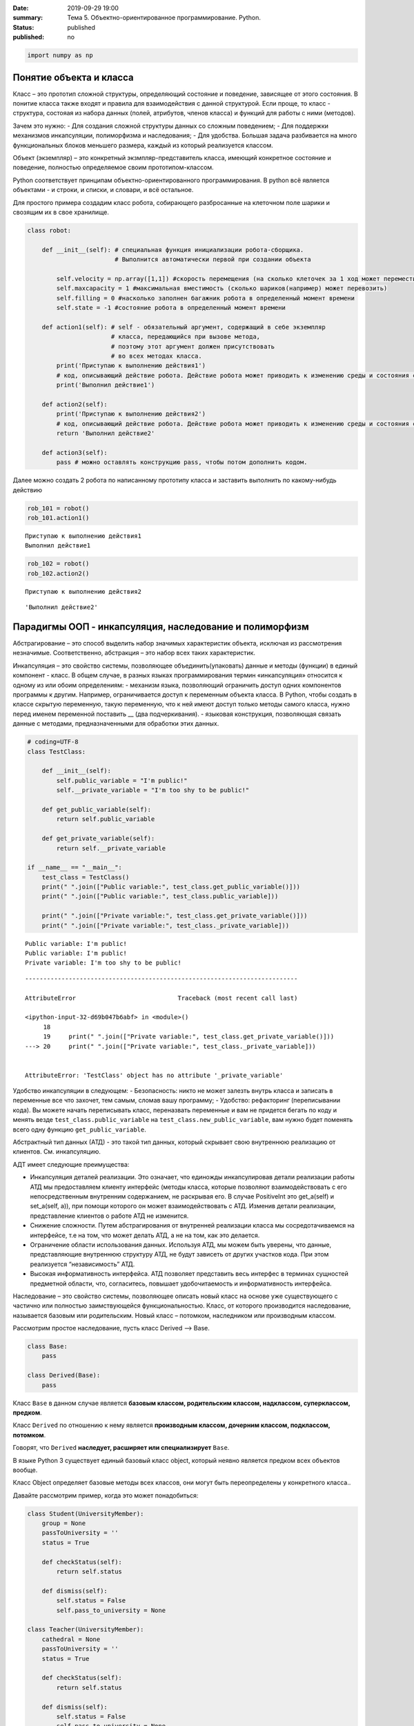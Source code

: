 :date: 2019-09-29 19:00
:summary: Тема 5. Объектно-ориентированное программирование. Python.
:status: published
:published: no

.. raw:: html

.. code:: python`

    import numpy as np

Понятие объекта и класса
========================

Класс – это прототип сложной структуры, определяющий состояние и
поведение, зависящее от этого состояния. В понитие класса также входят и
правила для взаимодействия с данной структурой. Если проще, то класс -
структура, состояая из набора данных (полей, атрибутов, членов класса) и
функций для работы с ними (методов).

Зачем это нужно: - Для создания сложной структуры данных со сложным
поведением; - Для поддержки механизмов инкапсуляции, полиморфизма и
наследования; - Для удобства. Большая задача разбивается на много
функциональных блоков меньшего размера, каждый из который реализуется
классом.

Объект (экземпляр) – это конкретный экзмпляр-представитель класса,
имеющий конкретное состояние и поведение, полностью определяемое своим
прототипом-классом.

Python соответствует принципам объектно-ориентированного
программирования. В python всё является объектами - и строки, и списки,
и словари, и всё остальное.

Для простого примера создадим класс робота, собирающего разбросанные на
клеточном поле шарики и свозящим их в свое хранилище.

.. code:: python

    class robot:
    
        def __init__(self): # специальная функция инициализации робота-сборщика.
                            # Выполнится автоматически первой при создании объекта
            
            self.velocity = np.array([1,1]) #скорость перемещения (на сколько клеточек за 1 ход может переместиться по Х и У)
            self.maxcapacity = 1 #максимальная вместимость (сколько шариков(например) может перевозить)
            self.filling = 0 #насколько заполнен багажник робота в определенный момент времени
            self.state = -1 #состояние робота в определенный момент времени
            
        def action1(self): # self - обязательный аргумент, содержащий в себе экземпляр
                           # класса, передающийся при вызове метода,
                           # поэтому этот аргумент должен присутствовать
                           # во всех методах класса.
            print('Приступаю к выполнению действия1')
            # код, описывающий действие робота. Действие робота может приводить к изменению среды и состояния самого робота
            print('Выполнил действие1')
            
        def action2(self):
            print('Приступаю к выполнению действия2')
            # код, описывающий действие робота. Действие робота может приводить к изменению среды и состояния самого робота
            return 'Выполнил действие2'
        
        def action3(self):
            pass # можно оставлять конструкцию pass, чтобы потом дополнить кодом.

Далее можно создать 2 робота по написанному прототипу класса и заставить
выполнить по какому-нибудь действию

.. code:: python

    rob_101 = robot()
    rob_101.action1()


.. parsed-literal::

    Приступаю к выполнению действия1
    Выполнил действие1
    

.. code:: python

    rob_102 = robot()
    rob_102.action2()


.. parsed-literal::

    Приступаю к выполнению действия2
    



.. parsed-literal::

    'Выполнил действие2'



Парадигмы ООП - инкапсуляция, наследование и полиморфизм
========================================================

Абстрагирование – это способ выделить набор значимых характеристик
объекта, исключая из рассмотрения незначимые. Соответственно, абстракция
– это набор всех таких характеристик.

Инкапсуляция – это свойство системы, позволяющее объединить(упаковать)
данные и методы (функции) в единый компонент - класс. В общем случае, в
разных языках программирования термин «инкапсуляция» относится к одному
из или обоим определениям: - механизм языка, позволяющий ограничить
доступ одних компонентов программы к другим. Например, ограничивается
доступ к переменным объекта класса. В Python, чтобы создать в классе
скрытую переменную, такую переменную, что к ней имеют доступ только
методы самого класса, нужно перед именем переменной поставить \_\_ (два
подчеркивания). - языковая конструкция, позволяющая связать данные с
методами, предназначенными для обработки этих данных.

.. code:: python

    # coding=UTF-8
    class TestClass:
    
        def __init__(self):
            self.public_variable = "I'm public!"
            self.__private_variable = "I'm too shy to be public!"
    
        def get_public_variable(self):
            return self.public_variable
    
        def get_private_variable(self):
            return self.__private_variable
    
    if __name__ == "__main__":
        test_class = TestClass()
        print(" ".join(["Public variable:", test_class.get_public_variable()]))
        print(" ".join(["Public variable:", test_class.public_variable]))
    
        print(" ".join(["Private variable:", test_class.get_private_variable()]))
        print(" ".join(["Private variable:", test_class._private_variable]))


.. parsed-literal::

    Public variable: I'm public!
    Public variable: I'm public!
    Private variable: I'm too shy to be public!
    

::


    ---------------------------------------------------------------------------

    AttributeError                            Traceback (most recent call last)

    <ipython-input-32-d69b047b6abf> in <module>()
         18 
         19     print(" ".join(["Private variable:", test_class.get_private_variable()]))
    ---> 20     print(" ".join(["Private variable:", test_class._private_variable]))
    

    AttributeError: 'TestClass' object has no attribute '_private_variable'


Удобство инкапсуляции в следующем: - Безопасность: никто не может
залезть внутрь класса и записать в переменные все что захочет, тем
самым, сломав вашу программу; - Удобство: рефакторинг (переписывании
кода). Вы можете начать переписывать класс, переназвать переменные и вам
не придется бегать по коду и менять везде ``test_class.public_variable``
на ``test_class.new_public_variable``, вам нужно будет поменять всего
одну функцию ``get_public_variable``.

Абстрактный тип данных (АТД) - это такой тип данных, который скрывает
свою внутреннюю реализацию от клиентов. См. инкапсуляцию.

АДТ имеет следующие преимущества:

-  Инкапсуляция деталей реализации. Это означает, что единожды
   инкапсулировав детали реализации работы АТД мы предоставляем клиенту
   интерфейс (методы класса, которые позволяют взаимодействовать с его
   непосредственным внутренним содержанием, не раскрывая его. В случае
   PositiveInt это get\_a(self) и set\_a(self, a)), при помощи которого
   он может взаимодействовать с АТД. Изменив детали реализации,
   представление клиентов о работе АТД не изменится.
-  Снижение сложности. Путем абстрагирования от внутренней реализации
   класса мы сосредотачиваемся на интерфейсе, т.е на том, что может
   делать АТД, а не на том, как это делается.
-  Ограничение области использования данных. Используя АТД, мы можем
   быть уверены, что данные, представляющие внутреннюю структуру АТД, не
   будут зависеть от других участков кода. При этом реализуется
   “независимость” АТД.
-  Высокая информативность интерфейса. АТД позволяет представить весь
   интерфес в терминах сущностей предметной области, что, согласитесь,
   повышает удобочитаемость и информативность интерфейса.

Наследование – это свойство системы, позволяющее описать новый класс на
основе уже существующего с частично или полностью заимствующейся
функциональностью. Класс, от которого производится наследование,
называется базовым или родительским. Новый класс – потомком, наследником
или производным классом.

Рассмотрим простое наследование, пусть класс Derived --> Base.

.. code:: python

    class Base:
        pass
    
    class Derived(Base):
        pass

Класс ``Base`` в данном случае является **базовым классом, родительским
классом, надклассом, суперклассом, предком**.

Класс ``Derived`` по отношению к нему является **производным классом,
дочерним классом, подклассом, потомком**.

Говорят, что ``Derived`` **наследует, расширяет или специализирует**
``Base``.

В языке Python 3 существует единый базовый класс object, который неявно
является предком всех объектов вообще.

Класс Object определяет базовые методы всех классов, они могут быть
переопределены у конкретного класса..

Давайте рассмотрим пример, когда это может понадобиться:

.. code:: python

    class Student(UniversityMember):
        group = None
        passToUniversity = ''
        status = True
    
        def checkStatus(self):
            return self.status
    
        def dismiss(self):
            self.status = False
            self.pass_to_university = None
    
    class Teacher(UniversityMember):
        cathedral = None
        passToUniversity = ''
        status = True
    
        def checkStatus(self):
            return self.status
    
        def dismiss(self):
            self.status = False
            self.pass_to_university = None
    
    class Administrator(UniversityMember):
        passToUniversity = ''
        status = True
    
        def checkStatus(self):
            return self.status
    
        def dismiss(self):
            self.status = False
            self.pass_to_university = None

В данном случае и у студента, и у преподавателя, и у администратора
должны быть свойства ``status`` и ``pass_to_university``, возможность
проверки статуса и возможность увольнения.

Можно заметить, что в примере очень много дублирующегося кода. Это
плохо. Если мы захотим что-то поменять, нам придется менять в трех
местах как минимум. Если забудем что-то поменять, то это приведет к
ошибке. В масштабах большого программного продукта это приведет к
катастрофе.

.. code:: python

    class UniversityMember:
        passToUniversity = ''
        status = True
    
        def checkStatus(self):
            return self.status
    
        def dismiss(self):
            self.status = False
            self.pass_to_university = None
    
    class Student(UniversityMember):
        group = None
    
    class Teacher(UniversityMember):
        cathedral = None
    
    class Administrator(UniversityMember):
        pass

**Перегрузка методов**

Любой метод можно переопределить, то есть повторно реализовать в
подклассе. В этом случае для экземпляров базового класса будет
вызываться базовый метод, а для экземпляров производного -
перегруженный.

.. code:: python

    class Base:
        def hello(self):
            print("Hello! I'm base class!")
    
    class Derived(Base):
        def hello(self):
            print("Hello! I'm derived class!")
    
    b = Base()
    d = Derived()

.. code:: python

    b.hello()   # Hello! I'm base class!
    d.hello()   # Hello! I'm derived class!


.. parsed-literal::

    Hello! I'm base class!
    Hello! I'm derived class!
    

Этот механизм называется динамическим **связыванием методов** или
**полиморфизмом**.

**Полиморфизм** – это свойство системы использовать объекты с одинаковым
интерфейсом без информации о типе и внутренней структуре объекта.

Множественное наследование: При множественном наследовании у класса
может быть более одного предка. В этом случае класс-потомок наследует
методы всех предков.

.. code:: python

    class SuperBase: # Предок предка
        def do(self):
            print('Метод суперпредка!')
    class Base1(SuperBase):   # Предок 1
        def do_it(self):
            print('Метод предка 1')
    class Base2:   # Предок 2
        def do_it(self):
            print('Метод предка 2')
    class Derived(Base1, Base2):   # Наследник
        def do_it_by_myself(self):
            print('Метод наследника')
    
    d = Derived()   # инстанциация
    
    d.do_it_by_myself()  # Если в классе-потомке есть перегруженный метод с искомым названием
                         # то он будет вызван независимо от наличия таких же методов у предков.
    
    d.do_it() # Если такого метода нет, то он ищется в порядке "лествичного права":
              # в первую очередь у ближайших предков -- слева-направо,
              # затем у их предков в том же порядке слева-направо, пока не будет найден.
              # В данном случае будет вызван метод предка 1.
    
    d.do()  # Метод суперпредка вызывается, только если такого нет
            # ни у класса, ни у его ближайших предков


.. parsed-literal::

    Метод наследника
    Метод предка 1
    Метод суперпредка!
    

SOLID-принципы
==============

Принцип единственной обязанности (ответственности) (Single Responsibility Principle)
~~~~~~~~~~~~~~~~~~~~~~~~~~~~~~~~~~~~~~~~~~~~~~~~~~~~~~~~~~~~~~~~~~~~~~~~~~~~~~~~~~~~

Один класс должен решать только какую-то одну задачу. Он может иметь
несколько методов, но они должны использоваться лишь для решения общей
задачи. Все методы и свойства должны служить одной цели. Все его сервисы
должны быть направлены исключительно на решение этой задачи. Если класс
имеет несколько назначений, его нужно разделить на отдельные классы.

Принцип открытости/закрытости (Open-closed Principle)
~~~~~~~~~~~~~~~~~~~~~~~~~~~~~~~~~~~~~~~~~~~~~~~~~~~~~

Программные сущности (классы, модули, функции и прочее) должны быть
расширяемыми без изменения своего содержимого. Если строго соблюдать
этот принцип, то можно регулировать поведение кода без изменения
исходного кода.

Подстановочный критерий Барбары Лисков (Принцип подстановки) (Liskov Substitution Principle)
~~~~~~~~~~~~~~~~~~~~~~~~~~~~~~~~~~~~~~~~~~~~~~~~~~~~~~~~~~~~~~~~~~~~~~~~~~~~~~~~~~~~~~~~~~~~

Подкласс/производный класс должен быть взаимозаменяем с
базовым/родительским классом.

Подстановочный критерий Барбары Лисков гласит также, что класс-потомок
не только должен уметь делать всё то же, что и предок, но и не должен
требовать для этого ничего нового.

Роберт С. Мартин определил этот принцип так:

*Функции, которые используют базовый тип, должны иметь возможность
использовать подтипы базового типа, не зная об этом»*. Идея в том, чтобы
выделять в отдельный класс все не специфические для объектов свойства, и
наследоваться уже от этого универсального класса. Т.е. в базовый класс,
от которого наследуются, могут добавляться только те поля и методы,
которые нужны всем наследникам. В таком случае, если вы возьмете
функцию, которая использует класс А, возьмете класс В, который
унаследован он А и передадите в эту функцию, все будет работать.

Грубо говоря, если электрик чинил розетку за рубли, то его потомок
должен, во-первых, уметь чинить розетку, во-вторых, уметь получить за
это рубли (а не только доллары) и, в-третьих, не требовать для
выполнения своей работы предварительных "танцев с бубном" (специфических
предварительных инициализаций) или передачи дополнительных параметров в
виде коробки конфет или бутылки водки.

Принцип разделения интерфейса (Interface Segregation Principle)
~~~~~~~~~~~~~~~~~~~~~~~~~~~~~~~~~~~~~~~~~~~~~~~~~~~~~~~~~~~~~~~

Это означает, что нужно разбивать интерфейсы на более мелкие, лучше
удовлетворяющие конкретным потребностям клиентов.

в фор­му­ли­ровке Роберта Мар­ти­на: *«кли­енты не должны зави­сеть от
мето­дов, кото­рые они не исполь­зуют»*. Прин­цип раз­де­ле­ния
интер­фей­сов гово­рит о том, что слиш­ком «тол­стые» интер­фейсы
необ­хо­димо раз­де­лять на более малень­кие и спе­ци­фи­че­ские, чтобы
кли­енты малень­ких интер­фей­сов знали только о мето­дах, кото­рые
необ­хо­димы им в рабо­те. В ито­ге, при изме­не­нии метода интер­фейса
не должны меняться кли­енты, кото­рые этот метод не исполь­зуют.

Принцип инверсии зависимостей (Dependency Inversion Principle)
~~~~~~~~~~~~~~~~~~~~~~~~~~~~~~~~~~~~~~~~~~~~~~~~~~~~~~~~~~~~~~

Высокоуровневые модули не должны зависеть от низкоуровневых. Оба вида
модулей должны зависеть от абстракций.

Абстракции не должны зависеть от подробностей. Подробности должны
зависеть от абстракций

Статические и классовые методы
==============================

https://proglib.io/p/python-oop/

Существуют 2 особенных декоратора, которые можно повесить на функции
внутри класса: - @staticmethod - @classmethod

Декоратор @staticmethod определяет обычную функцию (статический метод) в
пространстве имён класса. У него нет обязательных параметров-ссылок
вроде self. Может быть полезно для вспомогательных функций, чтобы не
мусорить пространство имён модуля. Доступ к таким методам можно получить
как из экземпляра класса, так и из самого класса:

.. code:: python

    class SomeClass(object):
      @staticmethod
      def hello():
        print("Hello, world")
    
    SomeClass.hello() # Hello, world
    obj = SomeClass()
    obj.hello() # Hello, world


.. parsed-literal::

    Hello, world
    Hello, world
    

Декоратор @classmethod создаёт метод класса и требует обязательную
ссылку на класс (cls). Поэтому объект класса явно передаётся через
первый параметр как это с параметром self происходит для обычных
методов. Также как и для self, переданный cls может отличаться от
класса, в котором определён класс-метод (может быть потомок). Часто
используется для создания альтернативных конструкторов.

.. code:: python

    class SomeClass(object):
      @classmethod
      def hello(cls):
        print('Hello, класс {}'.format(cls.__name__))
    
    SomeClass.hello() # Hello, класс SomeClass


.. parsed-literal::

    Hello, класс SomeClass
    

Давайте взглянем на пример кода, в котором одновременно показаны она
декоратора, это может помочь понять основные принципы:

.. code:: python

    class Person:
        def __init__(self, name, age):
            self.name = name
            self.age = age
    
        # classmethod чтобы создать объект по году рождения,
        # "альтернативный" конструктор
        @classmethod
        def fromBirthYear(cls, name, year):
            return cls(name, 2019 - year)
    
        # статический метод,чтобы проверить совершеннолетие
        @staticmethod
        def isAdult(age):
            return age > 18
    
    person1 = Person('Петя', 21)
    person2 = Person.fromBirthYear('Петя', 1996)
    
    print(person1.age)
    print(person2.age)
    
    # print the result
    print(Person.isAdult(22))


.. parsed-literal::

    21
    23
    True
    

**Важно понимать, что ни classmethod ни staticmethod НЕ являются
функциями от конкретного объекта класса и соответственно не принимают
self. Подчеркнем еще раз их различия:** - classmethod принимает cls как
первый параметр, тогда как staticmethod в специальных аргументах не
нуждается - classmethod может получать доступ или менять состояние
класса, в то время как staticmethod нет - staticmethod в целом вообще
ничего не знают про класс. Это просто функция над аргументами,
объявленная внутри класса.

Специальные методы (магические) вида \_ *< param >* \_
======================================================

В Python существует огромное количество специальных методов, расширяющих
возможности пользовательских классов. Например, можно определить вид
объекта на печати
(https://docs.python.org/3.7/reference/datamodel.html?highlight=getitem#object.**str**),
его "официальное" строковое представление
(https://docs.python.org/3.7/reference/datamodel.html?highlight=getitem#object.**repr**)
или поведение при сравнениях. Узнать о них подробнее вы можете в
официальной документации языка
(https://docs.python.org/3.7/reference/datamodel.html?highlight=getitem#special-method-names).

Эти методы могут эмулировать поведение встроенных классов, но при этом
они необязательно существуют у самих встроенных классов. Например, у
объектов int при сложении не вызывается метод **add**. Таким образом, их
нельзя переопределить.

Давайте для примера переопределим стандартную операцию сложения.
Рассмотрим класс Vector, используемый для представления радиус-векторов
на координатной плоскости, и определим в нем поля-координаты: x и y.
Также очень хотелось бы определить для векторов операцию +, чтобы их
можно было складывать столь же удобно, как и числа или строки.

Для этого необходимо перегрузить операцию +: определить функцию, которая
будет использоваться, если операция + будет вызвана для объекта класса
Vector. Для этого нужно определить метод **add** класса Vector, у
которого два параметра: неявная ссылка self на экземпляр класса, для
которого она будет вызвана (это левый операнд операции +) и явная ссылка
other на правый операнд:

.. code:: python

    class Vector():
        def __init__(self, x = 0, y = 0):
            self.x = x
            self.y = y
        def __add__(self, other):
            return Vector(self.x + other.x, self.y + other.y)
    
    A = Vector(1, 2)
    B = Vector(3, 4)
    C = A + B
    print(C.x, C.y)


.. parsed-literal::

    4 6
    

Теперь при вызове оператора A + B Питон вызовет метод A.\ **add**\ (B),
то есть вызовет указанный метод, где self = A, other = B.

Аналогично можно определить и оставшиеся операции. Полезной для
переопределения является операция <. Она должна возвращать логическое
значение True, если левый операнд меньше правого или False в противном
случае (также в том случае, если объекты равны). Для переопределения
этого операнда нужно определить метод **lt** (less than):

.. code:: python

    class Vector:
        def __lt__(self, other):
            return self.x < other.x or self.x == other.x and self.y < other.y

В этом примере оператор вернет True, если у левого операнда поле x
меньше, чем у правого операнда, а также если поля x у них равны, а поле
y меньше у левого операнда.

После определения оператора <, появляется возможность упорядочивать
объекты, используя этот оператор. Теперь можно сортировать списки
объектов при помощи метода sort() или функции sorted, при этом будет
использоваться именно определенный оператор сравнения <.

Список возможных перегружаемых операторов
https://docs.python.org/3.7/reference/datamodel.html?highlight=getitem#special-method-names

Абстрактные классы
==================

Абстрактным называется класс, который содержит один и более абстрактных
методов. Абстрактным называется объявленный, но не реализованный метод.
Абстрактные классы не могут быть инстанциированы, от них нужно
унаследовать, реализовать все их абстрактные методы и только тогда можно
создать экземпляр такого класса.

В python существует стандартная библиотека abc, добавляющая в язык
абстрактные базовые классы (АБК). АБК позволяют определить класс, указав
при этом, какие методы или свойства обязательно переопределить в
классах-наследниках.

Возьмем для примера, шахматы. У всех шахматных фигур есть общий
функционал, например - возможность фигуры ходить и быть отображенной на
доске. Исходя из этого, мы можем создать абстрактный класс Фигура,
определить в нем абстрактный метод (в нашем случае - ход, поскольку
каждая фигура ходит по-своему) и реализовать общий функционал (отрисовка
на доске).

.. code:: python

    from abc import ABC, abstractmethod
     
    class ChessPiece(ABC):
        # общий метод, который будут использовать все наследники этого класса
        def draw(self):
            print("Drew a chess piece")
     
        # абстрактный метод, который будет необходимо переопределять для каждого подкласса
        @abstractmethod
        def move(self):
            pass

.. code:: python

    a = ChessPiece() # Если мы попытаемся инстанциировать данный класс, логично получим ошибку.


::


    ---------------------------------------------------------------------------

    TypeError                                 Traceback (most recent call last)

    <ipython-input-91-1f9727e5cc03> in <module>()
    ----> 1 a = ChessPiece() # Если мы попытаемся инстанциировать данный класс, логично получим ошибку.
    

    TypeError: Can't instantiate abstract class ChessPiece with abstract methods move


Как видите, система не дает нам создать экземпляр данного класса. Теперь
нам необходимо создать конкретный класс, например, класс ферзя, в
котором мы реализуем метод move.

.. code:: python

    class Queen(ChessPiece):
        def move(self):
            print("Moved Queen to e2e4")
            
    # Мы можем создать экземпляр класса
    q = Queen()
    # И нам доступны все методы класса
    q.draw()
    q.move()


.. parsed-literal::

    Drew a chess piece
    Moved Queen to e2e4
    

Обратите внимание, абстрактный метод может быть реализован сразу в
абстрактном классе, однако, декоратор abstractmethod, обяжет
программистов, реализующих подкласс либо реализовать собственную версию
абстрактного метода, либо дополнить существующую. В таком случае, мы
можем переопределять метод как в обычном наследовании, а вызывать
родительский метод при помощи super().

.. code:: python

    from abc import ABC, abstractmethod
     
    class Basic(ABC):
        @abstractmethod
        def hello(self):
            print("Hello from Basic class")
    
    
    class Advanced(Basic):
        def hello(self):
            super().hello()
            print("Enriched functionality")
    
    
    a = Advanced()
    a.hello()


.. parsed-literal::

    Hello from Basic class
    Enriched functionality
    

Таким образом, используя концепцию абстрактных классов, мы можем
улучшить качество архитектуры приложения, уменьшить объем работы и при
этом, обеспечить легкость дальнейшей поддержки кода.

подробности можно найти в документации:
https://docs.python.org/3/library/abc.html

Декомпозиция программы на модули
================================

Модули и пакеты в Python – это прекрасные инструменты для управления
сложностью в программном проекте.

Создадим модуль с именем simplemath.py, который будет содержать функции
для выполнения простых арифметических действий.

Создадим ещё один модуль worker.py, который будет использовать функции
из simplemath.py. Если мы хотим импортировать все функции, то оператор
import для нас отлично подойдет. Это будет выглядеть так.

.. code:: python

    # представим, что эта ячейка - текстовый редактор, который мы сохраним под именем simplemath.py
    def add(a, b):
        return a + b
    
    def sub(a, b):
        return a - b
    
    def mul(a, b):
        return a * b
    
    def div(a, b):
        return a / b

.. code:: python

    # представим, что эта ячейка - текстовый редактор, который мы сохраним под именем simplemath.py
    
    #import simplemath
    #from simplemath inpord add,sub,mul,div
    
    #print(simplemath.add(1, 2)) # = 3
    #print(simplemath.sub(1, 2)) # = -1
    #print(simplemath.mul(1, 2)) # = 2
    #print(simplemath.div(1, 2)) # = 0.5

Упражнения/Задачи:
==================

могут быть изменены/дополнены вашим преподавателем (уточните)

Задача 1:
~~~~~~~~~

Реализуйте свой класс Complex для комплексных чисел, аналогично
встроенной реализации complex: 1. Добавьте конструктор класса 2.
Реализуйте операции проверки на равенство, сложения, вычитания,
произведения и деления комплексных чисел (**eq**, **add**, **sub**,
**mul**, **truediv**) 3. Реализуйте операцию модуля (**abs**, вызываемую
как \|c\|) 4. Оба класса должны давать осмысленный вывод как при print,
так и просто при вызове в ячейке

Задача 2:
~~~~~~~~~

Вам на вход приходит последовательность целых чисел. Вам надо
обрабатывать ее следующим образом: выводить на экран сумму первых пяти
чисел этой последовательности, затем следующих 5 итд

Но последовательность не дается вам сразу целиком. С течением времени к
вам поступают её последовательные части. Например, сначала первые три
элемента, потом следующие шесть, потом следующие два и т. д.

Реализуйте класс Buffer, который будет накапливать в себе элементы
последовательности и выводить сумму пятерок последовательных элементов
по мере их накопления.

Одним из требований к классу является то, что он не должен хранить в
себе больше элементов, чем ему действительно необходимо, т. е. он не
должен хранить элементы, которые уже вошли в пятерку, для которой была
выведена сумма.

Класс должен иметь следующий вид

.. code:: python

    class Buffer:
        def __init__(self):
            # конструктор без аргументов
        
        def add(self, *a):
            # добавить следующую часть последовательности

        def get_current_part(self):
            # вернуть сохраненные в текущий момент элементы последовательности в порядке, в котором они были     
            # добавлены

Задача 3:
~~~~~~~~~

| Создайте правильные цепочки наследования классов для: Животное,
  собака, щенок, самолет, компьютер, имеющее лапы, летающее, орел,
  белка-летяга, разумное, человек, медуза, одуванчик.
| В эти классы добавьте конструкторы, а также методы для следующих
  действий (где надо): полаять, родить, сложить два числа, ужалить,
  подумать, взлететь, пустить корни, поесть, взять, а также следующие
  поля: возраст, латинское название (или модель). Прокомментируйте вашу
  логику

Задача 4\* ДНК
~~~~~~~~~~~~~~

| Реализуйте классы для ДНК (двойная цепочк) и РНК (одинарная цепочка).
  Данные структуры данных должны поддерживать следующие возможности: 1.
  Создавать структуру из строк. Обратите внимание, что в ДНК встречаются
  только азотистые основания ATGC, а в РНК (AUGC) поэтому если во
  входной строке содержались другие символы, необходимо поднимать ошибку
  (Exception). 2. Поддерживают индексацию. РНК по индексу возвращает
  i-ое азотистое основание, ДНК - пару азотистых оснований
  (соответствующие первой и второй цепочке) 3. РНК может возвращать
  комплиментарную ДНК (каждому азотистому основанию из РНК соответсвует
  соответсвующее основание для первой цепочки ДНК: :math:`A \to T`,
  :math:`U \to A`, :math:`G \to C`, :math:`C \to G`. Вторая цепочка ДНК
  строится комплиментарной первой строчке ДНК: :math:`A \to T`,
  :math:`T \to A`, :math:`G \to C`, :math:`C \to G`) 4. РНК, как и ДНК,
  могут складываться путем склеивания ("AUUGAACUA" + "CGGAAA" =
  "AUUGAACUACGGAAA"). У ДНК склеиваются соответствующие цепочки (["ACG",
  "TGC"] + ["TTTAAT", "AAATTA"] = ["ACGTTTAAT", "TGCAAATTA"]) 5. РНК
  могут перемножаться друг с другом: каждое азотистое основание
  результирующей РНК получается случайным выбором одного из двух
  соответсвующих родительских азотистых оснований. Если одна из цепочек
  длиннее другой, то перемножение происходит с начала, когда одна из
  цепочек закончится оставшийся хвост другой переносится без изменений.
  |Умножение РНК| 6. ДНК могут перемножаться друг с другом: ПЕРВЫЕ
  цепочки каждой из ДНК перемножаются по такому же приницпу, как
  перемножаются РНК выше. Вторая цепочка результирующей ДНК строится как
  комплиментарная первой 7. Цепочки РНК и первую и вторую у ДНК можно
  проверять на равенство 8. Оба класса должны давать осмысленный вывод
  как при print, так и просто при вызове в ячейке
| **Обдумайте и создайте необходимые и, возможно, вспомогательные
  классы, настройте наследование, если требуется. Полученная структура
  должна быть адекватной и удобной, готовой к простому расширению
  функционала, если потребуется**

.. |Умножение РНК| image:: Умножение%20РНК.jpg

Материалы:
----------

-  https://github.com/mipt-cs/course-advanced\_python/blob/materials\_2018/content/lab11.rst
-  https://proglib.io/p/python-oop/
-  https://habr.com/ru/post/87119/
-  https://habr.com/ru/post/87205/
-  https://habr.com/ru/company/mailru/blog/412699/
-  https://habr.com/ru/post/72757/
-  https://devpractice.ru/python-modules-and-packages/

Пересобрал материалы: Клоков А.А. (aaklokov@yandex.ru,
https://github.com/Laggg)
